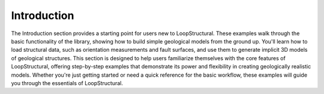 Introduction
------------
The Introduction section provides a starting point for users new to LoopStructural. 
These examples walk through the basic functionality of the library, showing how to build simple geological models from the ground up. 
You'll learn how to load structural data, such as orientation measurements and fault surfaces, and use them to generate implicit 3D models of geological structures. 
This section is designed to help users familiarize themselves with the core features of LoopStructural, offering step-by-step examples that demonstrate its power and flexibility in creating geologically realistic models. 
Whether you're just getting started or need a quick reference for the basic workflow, these examples will guide you through the essentials of LoopStructural.
